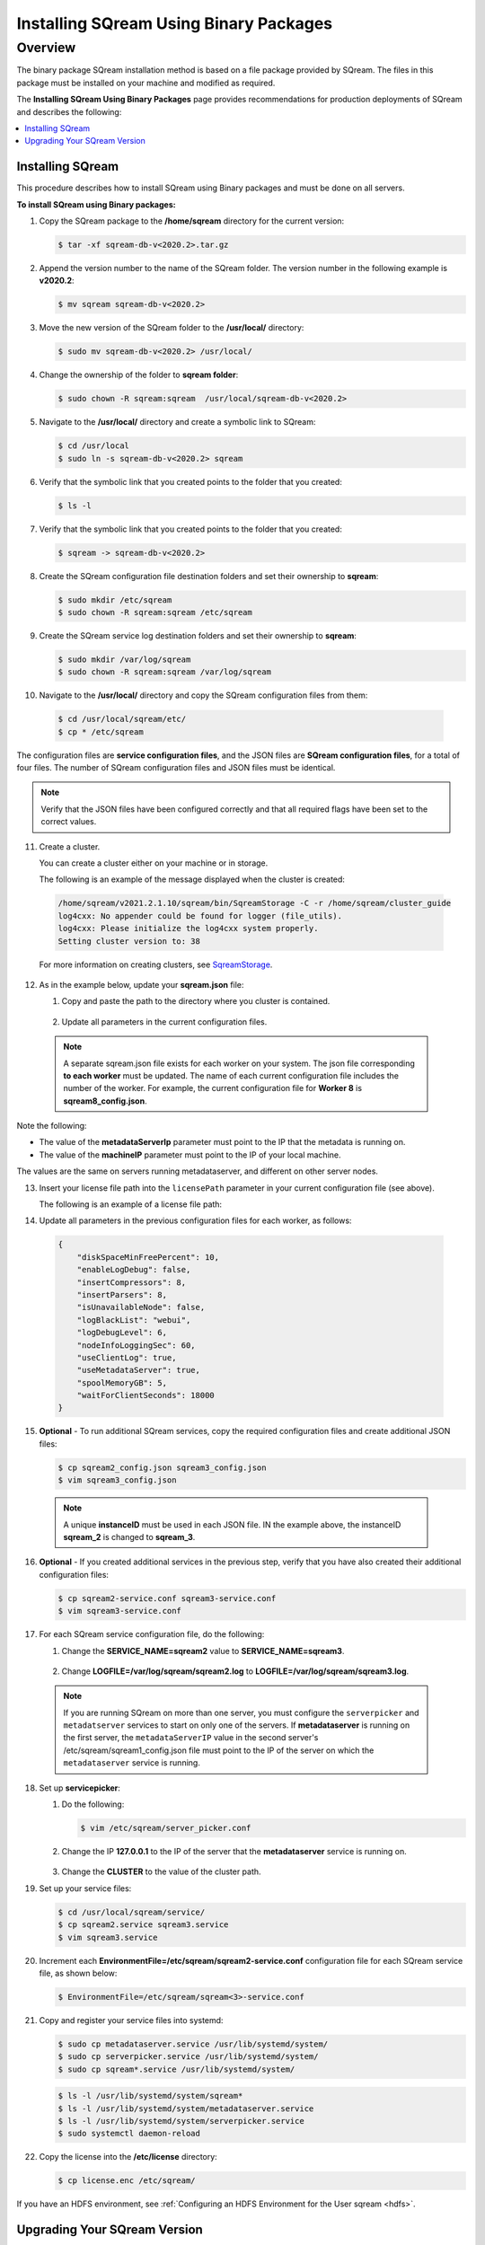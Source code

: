 .. _installing_sqream_with_binary:

*********************************************
Installing SQream Using Binary Packages
*********************************************

Overview
============
The binary package SQream installation method is based on a file package provided by SQream. The files in this package must be installed on your machine and modified as required.

The **Installing SQream Using Binary Packages** page provides recommendations for production deployments of SQream and describes the following:

.. contents:: 
   :local:
   :depth: 1
   
Installing SQream
-----------
This procedure describes how to install SQream using Binary packages and must be done on all servers.

**To install SQream using Binary packages:**

1. Copy the SQream package to the **/home/sqream** directory for the current version:

   .. code-block:: console
   
      $ tar -xf sqream-db-v<2020.2>.tar.gz

2. Append the version number to the name of the SQream folder. The version number in the following example is **v2020.2**:

   .. code-block:: console
   
      $ mv sqream sqream-db-v<2020.2>

3. Move the new version of the SQream folder to the **/usr/local/** directory:

   .. code-block:: console
   
      $ sudo mv sqream-db-v<2020.2> /usr/local/
      
4. Change the ownership of the folder to **sqream folder**:

   .. code-block:: console
   
      $ sudo chown -R sqream:sqream  /usr/local/sqream-db-v<2020.2>

5. Navigate to the **/usr/local/** directory and create a symbolic link to SQream:

   .. code-block:: console
   
      $ cd /usr/local
      $ sudo ln -s sqream-db-v<2020.2> sqream
      
6. Verify that the symbolic link that you created points to the folder that you created:

   .. code-block:: console
   
      $ ls -l
      
7. Verify that the symbolic link that you created points to the folder that you created:

   .. code-block:: console
   
      $ sqream -> sqream-db-v<2020.2>
      
8. Create the SQream configuration file destination folders and set their ownership to **sqream**:

   .. code-block:: console
   
      $ sudo mkdir /etc/sqream
      $ sudo chown -R sqream:sqream /etc/sqream
      
9. Create the SQream service log destination folders and set their ownership to **sqream**:

   .. code-block:: console
   
      $ sudo mkdir /var/log/sqream
      $ sudo chown -R sqream:sqream /var/log/sqream

10. Navigate to the **/usr/local/** directory and copy the SQream configuration files from them:

   .. code-block:: console
   
      $ cd /usr/local/sqream/etc/
      $ cp * /etc/sqream
      
The configuration files are **service configuration files**, and the JSON files are **SQream configuration files**, for a total of four files. The number of SQream configuration files and JSON files must be identical.
      
.. note:: Verify that the JSON files have been configured correctly and that all required flags have been set to the correct values.

11. Create a cluster.

    You can create a cluster either on your machine or in storage.

    The following is an example of the message displayed when the cluster is created:

   .. code-block:: console
   
      /home/sqream/v2021.2.1.10/sqream/bin/SqreamStorage -C -r /home/sqream/cluster_guide
      log4cxx: No appender could be found for logger (file_utils).
      log4cxx: Please initialize the log4cxx system properly.
      Setting cluster version to: 38	
	
   For more information on creating clusters, see `SqreamStorage <https://docs.sqream.com/en/latest/reference/cli/sqream_storage.html>`_.
	
12. As in the example below, update your **sqream.json** file:

    1. Copy and paste the path to the directory where you cluster is contained.
	
	    ::

    2. Update all parameters in the current configuration files.
	
   .. literalinclude:: Binary.txt
      :language: txt
      :emphasize-lines: 2
	  
  .. note:: A separate sqream.json file exists for each worker on your system. The json file corresponding **to each worker** must be updated. The name of each current configuration file includes the number of the worker. For example, the current configuration file for **Worker 8** is **sqream8_config.json**.

Note the following:

* The value of the **metadataServerIp** parameter must point to the IP that the metadata is running on.
* The value of the **machineIP** parameter must point to the IP of your local machine.

The values are the same on servers running metadataserver, and different on other server nodes.

13. Insert your license file path into the ``licensePath`` parameter in your current configuration file (see above).

    The following is an example of a license file path:

.. code-block:: console   
   6C5B5CEF705FD72C21CA991E6A00A7410589DED028366FF9441AC6FA8C5FB8FDF2BD22BF328261FCD84455941634EC38FDB361DC0B2DE81A5A4120C1AE58D0B4EECCE2AD9D97C047C54838413F50ACC78F74603407AC864B81D23745F84135CFFF60561886546CF3A8F9A4E0049BB099210CB43FB332DDB3B91E9EB9774B39065E7DBB6E1982E8DACCD732AC6B8532A15BD2C8049A1975C470C3A091DFFE382E4F52A0C5E24C8F16490DC2D192EB9AED2CE7F2B76F513FCEA6C5B648E370DDABA9FC29AEB77AC620FDFBC71663FAE18CCE64A2DB7E69750F74288AD474930CDF3F38023766AE371DC3B6393A6547620F   
	
14. Update all parameters in the previous configuration files for each worker, as follows:

   .. code-block:: console
   
      {
          "diskSpaceMinFreePercent": 10,
          "enableLogDebug": false,
          "insertCompressors": 8,
          "insertParsers": 8,
          "isUnavailableNode": false,
          "logBlackList": "webui",
          "logDebugLevel": 6,
          "nodeInfoLoggingSec": 60,
          "useClientLog": true,
          "useMetadataServer": true,
          "spoolMemoryGB": 5,
          "waitForClientSeconds": 18000
      }

15. **Optional** - To run additional SQream services, copy the required configuration files and create additional JSON files:

    .. code-block:: console
   
       $ cp sqream2_config.json sqream3_config.json
       $ vim sqream3_config.json
      
  .. note:: A unique **instanceID** must be used in each JSON file. IN the example above, the instanceID **sqream_2** is changed to **sqream_3**.

16. **Optional** - If you created additional services in the previous step, verify that you have also created their additional configuration files:

    .. code-block:: console
   
       $ cp sqream2-service.conf sqream3-service.conf
       $ vim sqream3-service.conf
      
17. For each SQream service configuration file, do the following:

    1. Change the **SERVICE_NAME=sqream2** value to **SERVICE_NAME=sqream3**.
	
	    ::
    
    2. Change **LOGFILE=/var/log/sqream/sqream2.log** to **LOGFILE=/var/log/sqream/sqream3.log**.
    
  .. note:: If you are running SQream on more than one server, you must configure the ``serverpicker`` and ``metadatserver`` services to start on only one of the servers. If **metadataserver** is running on the first server, the ``metadataServerIP`` value in the second server's /etc/sqream/sqream1_config.json file must point to the IP of the server on which the ``metadataserver`` service is running.
    
18. Set up **servicepicker**:

    1. Do the following:

       .. code-block:: console
   
          $ vim /etc/sqream/server_picker.conf
    
    2. Change the IP **127.0.0.1** to the IP of the server that the **metadataserver** service is running on.

        ::	
    
    3. Change the **CLUSTER** to the value of the cluster path.
     
19. Set up your service files:      
      
    .. code-block:: console
   
       $ cd /usr/local/sqream/service/
       $ cp sqream2.service sqream3.service
       $ vim sqream3.service      
       
20. Increment each **EnvironmentFile=/etc/sqream/sqream2-service.conf** configuration file for each SQream service file, as shown below:

    .. code-block:: console
     
       $ EnvironmentFile=/etc/sqream/sqream<3>-service.conf
       
21. Copy and register your service files into systemd:       
       
    .. code-block:: console
     
       $ sudo cp metadataserver.service /usr/lib/systemd/system/
       $ sudo cp serverpicker.service /usr/lib/systemd/system/
       $ sudo cp sqream*.service /usr/lib/systemd/system/
       
 
    .. code-block:: console
     
       $ ls -l /usr/lib/systemd/system/sqream*
       $ ls -l /usr/lib/systemd/system/metadataserver.service
       $ ls -l /usr/lib/systemd/system/serverpicker.service
       $ sudo systemctl daemon-reload       
       
22. Copy the license into the **/etc/license** directory:

    .. code-block:: console
     
       $ cp license.enc /etc/sqream/   
       
If you have an HDFS environment, see :ref:`Configuring an HDFS Environment for the User sqream <hdfs>`.

Upgrading Your SQream Version
-----------
Upgrading your SQream version requires stopping all running services while you manually upgrade SQream.

**To upgrade your version of SQream:**

1. Stop all actively running SQream services.

  .. note:: All SQream services must remain stopped while the upgrade is in process. Ensuring that SQream services remain stopped depends on the tool being used.

  For an example of stopping actively running SQream services, see :ref:`Launching SQream with Monit <launching_sqream_with_monit>`.
      
2. Verify that SQream has stopped listening on ports **500X**, **510X**, and **310X**:

   .. code-block:: console

      $ sudo netstat -nltp

3. Replace the old version, such as ``sqream-db-v2020.2``, with the new version, such as ``sqream-db-v2021.1``:

   .. code-block:: console
    
      $ cd /home/sqream
      $ mkdir tempfolder
      $ mv sqream-db-v2021.1.tar.gz tempfolder/
      $ tar -xf sqream-db-v2021.1.tar.gz
      $ sudo mv sqream /usr/local/sqream-db-v2021.1
      $ cd /usr/local
      $ sudo chown -R sqream:sqream sqream-db-v2021.1
   
4. Remove the symbolic link:

   .. code-block:: console
   
      $ sudo rm sqream
   
5. Create a new symbolic link named "sqream" pointing to the new version:

   .. code-block:: console  

      $ sudo ln -s sqream-db-v2021.1 sqream

6. Verify that the symbolic SQream link points to the real folder:

   .. code-block:: console  

      $ ls -l
	 
   The following is an example of the correct output:

   .. code-block:: console
    
      $ sqream -> sqream-db-v2021.1

7. **Optional -** (for major versions) Upgrade your version of SQream storage cluster, as shown in the following example:

   .. code-block:: console  

      $ cat /etc/sqream/sqream1_config.json |grep cluster
      $ ./upgrade_storage <cluster path>
	  
   The following is an example of the correct output:
	  
   .. code-block:: console  

	  get_leveldb_version path{<cluster path>}
	  current storage version 23
      upgrade_v24
      upgrade_storage to 24
	  upgrade_storage to 24 - Done
	  upgrade_v25
	  upgrade_storage to 25
	  upgrade_storage to 25 - Done
	  upgrade_v26
	  upgrade_storage to 26
	  upgrade_storage to 26 - Done
	  validate_leveldb
	  ...
      upgrade_v37
	  upgrade_storage to 37
	  upgrade_storage to 37 - Done
	  validate_leveldb
      storage has been upgraded successfully to version 37
 
8. Verify that the latest version has been installed:

   .. code-block:: console
    
      $ ./sqream sql --username sqream --password sqream --host localhost --databasename master -c "SELECT SHOW_VERSION();"
      
   The following is an example of the correct output:
 
   .. code-block:: console
    
      v2021.1
      1 row
      time: 0.050603s 
 
  For more information, see the `upgrade_storage <https://docs.sqream.com/en/latest/reference/cli/upgrade_storage.html>`_ command line program.

  For more information about installing Studio on a stand-alone server, see `Installing Studio on a Stand-Alone Server <https://docs.sqream.com/en/latest/installation_guides/installing_studio_on_stand_alone_server.html>`_.